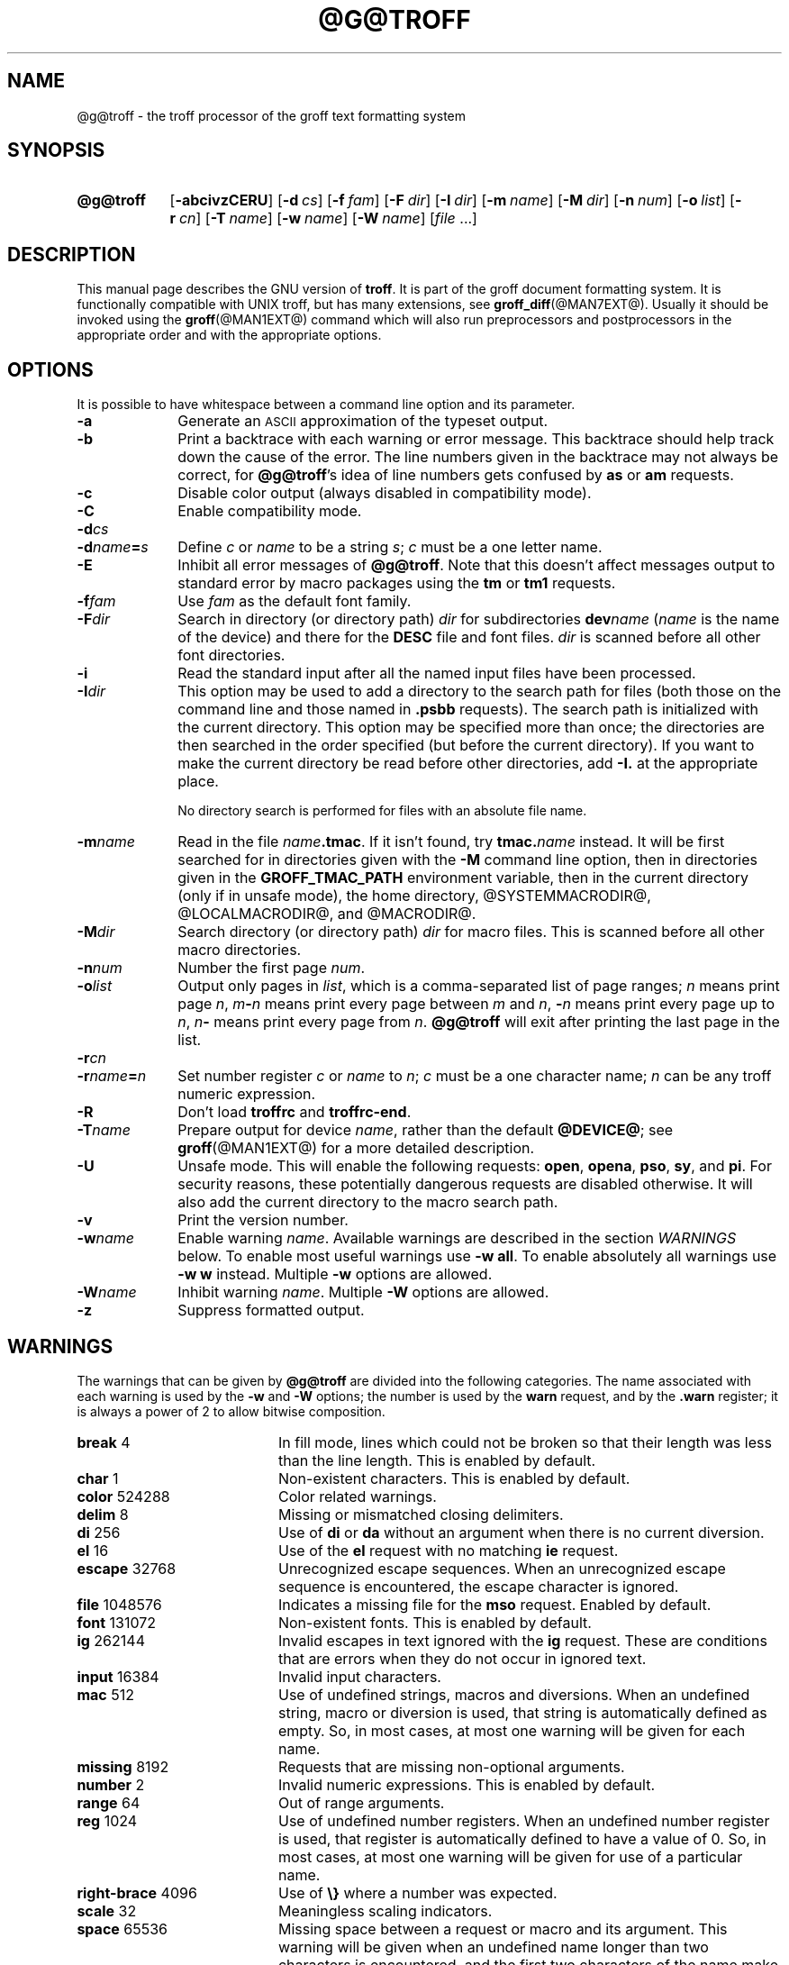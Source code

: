 '\" t
.TH @G@TROFF @MAN1EXT@ "@MDATE@" "Groff Version @VERSION@"
.SH NAME
@g@troff \- the troff processor of the groff text formatting system
.
.\" troff.man -> troff.1
.
.
.\" --------------------------------------------------------------------
.\" Legalese
.\" --------------------------------------------------------------------
.
.de co
Copyright \(co 1989-2014 Free Software Foundation, Inc.

This file is part of groff, the GNU roff type-setting system, which
is a GNU free software project..

Permission is granted to copy, distribute and/or modify this document
under the terms of the GNU Free Documentation License, Version 1.3 or
any later version published by the Free Software Foundation; with the
Invariant Sections being this .ig-section and AUTHOR, with no
Front-Cover Texts, and with no Back-Cover Texts.

A copy of the Free Documentation License is included as a file called
FDL in the main directory of the groff source package.
..
.
.de au
This file was originally written by James Clark, it was modified by
.MT wl@gnu.org
Werner Lemberg
.ME
and
.MT groff-bernd.warken-72@web.de
Bernd Warken
.ME .
..
.
.\" --------------------------------------------------------------------
.SH SYNOPSIS
.\" --------------------------------------------------------------------
.
.SY @g@troff
.OP \-abcivzCERU
.OP \-d cs
.OP \-f fam
.OP \-F dir
.OP \-I dir
.OP \-m name
.OP \-M dir
.OP \-n num
.OP \-o list
.OP \-r cn
.OP \-T name
.OP \-w name
.OP \-W name
.RI [ file\~ .\|.\|.]
.YS
.
.
.\" --------------------------------------------------------------------
.SH DESCRIPTION
.\" --------------------------------------------------------------------
.
This manual page describes the GNU version of
.BR troff .
.
It is part of the groff document formatting system.
.
It is functionally compatible with UNIX troff, but has many
extensions, see
.BR \%groff_diff (@MAN7EXT@).
.
Usually it should be invoked using the
.BR groff (@MAN1EXT@)
command which will also run preprocessors and postprocessors in the
appropriate order and with the appropriate options.
.
.
.\" --------------------------------------------------------------------
.SH OPTIONS
.\" --------------------------------------------------------------------
.
It is possible to have whitespace between a command line option and
its parameter.
.
.TP \w'\-dname=s'u+2n
.B \-a
Generate an
.SM ASCII
approximation of the typeset output.
.
.TP
.B \-b
Print a backtrace with each warning or error message.
.
This backtrace should help track down the cause of the error.
.
The line numbers given in the backtrace may not always be correct, for
.BR @g@troff 's
idea of line numbers gets confused by
.B as
or
.B am
requests.
.
.TP
.B \-c
Disable color output (always disabled in compatibility mode).
.
.TP
.B \-C
Enable compatibility mode.
.
.TP
.BI \-d cs
.TQ
.BI \-d name = s
Define
.I c
or
.I name
to be a string
.IR s ;
.I c
must be a one letter name.
.
.TP
.B \-E
Inhibit all error messages of
.BR @g@troff .
.
Note that this doesn't affect messages output to standard error by
macro packages using the
.B tm
or
.B tm1
requests.
.
.TP
.BI \-f fam
Use
.I fam
as the default font family.
.
.TP
.BI \-F dir
Search in directory (or directory path)
.I dir
for subdirectories
.BI dev name
.RI ( name
is the name of the device) and there for the
.B DESC
file and font files.
.
.I dir
is scanned before all other font directories.
.
.TP
.B \-i
Read the standard input after all the named input files have been
processed.
.
.TP
.BI \-I dir
This option may be used to add a directory to the search path for
files (both those on the command line and those named in
.B \&.psbb
requests).
.
The search path is initialized with the current directory.
.
This option may be specified more than once; the directories are then
searched in the order specified (but before the current directory).
.
If you want to make the current directory be read before other
directories, add
.B \-I.\&
at the appropriate place.
.
.IP
No directory search is performed for files with an absolute file name.
.
.TP
.BI \-m name
Read in the file
.IB name .tmac\fR.
.
If it isn't found, try
.BI tmac. name
instead.
.
It will be first searched for in directories given with the
.B \-M
command line option, then in directories given in the
.B GROFF_TMAC_PATH
environment variable, then in the current directory (only if in unsafe
mode), the home directory, @SYSTEMMACRODIR@, @LOCALMACRODIR@, and
@MACRODIR@.
.
.TP
.BI \-M dir
Search directory (or directory path)
.I dir
for macro files.
.
This is scanned before all other macro directories.
.
.TP
.BI \-n num
Number the first page
.IR num .
.
.TP
.BI \-o list
Output only pages in
.IR list ,
which is a comma-separated list of page ranges;
.I n
means print page
.IR n ,
.IB m \- n
means print every page between
.I m
and
.IR n ,
.BI \- n
means print every page up to
.IR n ,
.IB n \-
means print every page from
.IR n .
.
.B @g@troff
will exit after printing the last page in the list.
.
.TP
.BI \-r cn
.TQ
.BI \-r name = n
Set number register
.I c
or
.I name
to
.IR n ;
.I c
must be a one character name;
.I n
can be any troff numeric expression.
.
.TP
.B \-R
Don't load
.B troffrc
and
.BR troffrc-end .
.
.TP
.BI \-T name
Prepare output for device
.IR name ,
rather than the default
.BR @DEVICE@ ;
see
.BR groff (@MAN1EXT@)
for a more detailed description.
.
.TP
.B \-U
Unsafe mode.
.
This will enable the following requests:
.BR open ,
.BR opena ,
.BR pso ,
.BR sy ,
and
.BR pi .
For security reasons, these potentially dangerous requests are
disabled otherwise.
.
It will also add the current directory to the macro search path.
.
.TP
.B \-v
Print the version number.
.
.TP
.BI \-w name
Enable warning
.IR  name .
.
Available warnings are described in the section
.I WARNINGS
below.
.
To enable most useful warnings use
.B \-w
.BR all .
To enable absolutely all warnings use
.B \-w
.BR w
instead.
Multiple
.B \-w
options are allowed.
.
.TP
.BI \-W name
Inhibit warning
.IR name .
.
Multiple
.B \-W
options are allowed.
.
.TP
.B \-z
Suppress formatted output.
.
.
.\" --------------------------------------------------------------------
.SH WARNINGS
.\" --------------------------------------------------------------------
.
The warnings that can be given by
.B @g@troff
are divided into the following categories.
.
The name associated with each warning is used by the
.B \-w
and
.B \-W
options; the number is used by the
.B warn
request, and by the
.B .warn
register; it is always a power of 2 to allow bitwise composition.
.
.P
.TS
tab(@), center, box;
c c c | c c c
r rI lB | r rI lB.
Bit@Code@Warning@Bit@Code@Warning
_
0@1@char@10@1024@reg
1@2@number@11@2048@tab
2@4@break@12@4096@right-brace
3@8@delim@13@8192@missing
4@16@el@14@16384@input
5@32@scale@15@32768@escape
6@64@range@16@65536@space
7@128@syntax@17@131072@font
8@256@di@18@262144@ig
9@512@mac@19@524288@color
@@@20@1048576@file
.TE
.
.P
.nr x \w'\fBright-brace'+1n+\w'00000'u
.ta \nxuR
.
.TP \nxu+3n
.BR break "\t4"
In fill mode, lines which could not be broken so that their length was
less than the line length.
.
This is enabled by default.
.
.TP
.BR char "\t1"
Non-existent characters.
.
This is enabled by default.
.
.TP
.BR color "\t524288"
Color related warnings.
.
.TP
.BR delim "\t8"
Missing or mismatched closing delimiters.
.
.TP
.BR di "\t256"
Use of
.B di
or
.B da
without an argument when there is no current diversion.
.
.TP
.BR el "\t16"
Use of the
.B el
request with no matching
.B ie
request.
.
.TP
.BR escape "\t32768"
Unrecognized escape sequences.
.
When an unrecognized escape sequence is encountered, the escape
character is ignored.
.
.TP
.BR file "\t1048576"
Indicates a missing file for the
.B mso
request.
.
Enabled by default.
.
.TP
.BR font "\t131072"
Non-existent fonts.
.
This is enabled by default.
.
.TP
.BR ig "\t262144"
Invalid escapes in text ignored with the
.B ig
request.
.
These are conditions that are errors when they do not occur in ignored
text.
.
.TP
.BR input "\t16384"
Invalid input characters.
.
.TP
.BR mac "\t512"
Use of undefined strings, macros and diversions.
.
When an undefined string, macro or diversion is used, that string is
automatically defined as empty.
.
So, in most cases, at most one warning will be given for each name.
.
.TP
.BR missing "\t8192"
Requests that are missing non-optional arguments.
.
.TP
.BR number "\t2"
Invalid numeric expressions.
.
This is enabled by default.
.
.TP
.BR range "\t64"
Out of range arguments.
.
.TP
.BR reg "\t1024"
Use of undefined number registers.
.
When an undefined number register is used, that register is
automatically defined to have a value of\~0.
.
So, in most cases, at most one warning will be given for use of a
particular name.
.
.TP
.BR right-brace "\t4096"
Use of
.B \(rs}
where a number was expected.
.
.TP
.BR scale "\t32"
Meaningless scaling indicators.
.
.TP
.BR space "\t65536"
Missing space between a request or macro and its argument.
.
This warning will be given when an undefined name longer than two
characters is encountered, and the first two characters of the name
make a defined name.
.
The request or macro will not be invoked.
.
When this warning is given, no macro is automatically defined.
.
This is enabled by default.
.
This warning will never occur in compatibility mode.
.
.TP
.BR syntax "\t128"
Dubious syntax in numeric expressions.
.
.TP
.BR tab "\t2048"
Inappropriate use of a tab character.
.
Either use of a tab character where a number was expected, or use of tab
character in an unquoted macro argument.
.
.P
There are also names that can be used to refer to groups of warnings:
.
.TP
.B all
All warnings except
.BR di ,
.BR mac ,
and
.BR reg .
.
It is intended that this covers all warnings that are useful with
traditional macro packages.
.
.TP
.B w
All warnings.
.
.
.\" --------------------------------------------------------------------
.SH ENVIRONMENT
.\" --------------------------------------------------------------------
.
.TP
.SM
.B GROFF_TMAC_PATH
A colon separated list of directories in which to search for
macro files.
.
.B @g@troff
will scan directories given in the
.B \-M
option before these, and in standard directories (current directory if
in unsafe mode, home directory,
.BR @SYSTEMMACRODIR@ ,
.BR @LOCALMACRODIR@ ,
.BR @MACRODIR@ )
after these.
.
.TP
.SM
.B GROFF_TYPESETTER
Default device.
.
.TP
.SM
.B GROFF_FONT_PATH
A colon separated list of directories in which to search for the
.BI dev name
directory.
.
.B @g@troff
will scan directories given in the
.B \-F
option before these, and in standard directories
.RB ( @LOCALFONTDIR@ ,
.BR @FONTDIR@ ,
.BR @LEGACYFONTDIR@ )
after these.
.
.
.\" --------------------------------------------------------------------
.SH FILES
.\" --------------------------------------------------------------------
.
.TP
.B @MACRODIR@/troffrc
Initialization file (called before any other macro package).
.
.TP
.B @MACRODIR@/troffrc-end
Initialization file (called after any other macro package).
.
.TP
.BI @MACRODIR@/ name .tmac
.TQ
.BI @MACRODIR@/tmac. name
Macro files
.
.TP
.BI @FONTDIR@/dev name /DESC
Device description file for device
.IR name .
.
.TP
.BI @FONTDIR@/dev name / F
Font file for font
.I F
of device
.IR name .
.
.
.P
Note that
.B troffrc
and
.B troffrc-end
are neither searched in the current nor in the home directory by
default for security reasons (even if the
.B \-U
option is given).
.
Use the
.B \-M
command line option or the
.B GROFF_TMAC_PATH
environment variable to add these directories to the search path if
necessary.
.
.
.\" --------------------------------------------------------------------
.SH "SEE ALSO"
.\" --------------------------------------------------------------------
.
.TP
.BR groff (@MAN1EXT@)
The main program of the
.I groff
system, a wrapper around
.IR @g@troff .
.
.TP
.BR groff (@MAN7EXT@)
A description of the
.I groff
language, including a short but complete reference of all predefined
requests, registers, and escapes of plain
.IR groff .
.
From the command line, this is called by
.RS
.IP
.B man 7 groff
.RE
.
.TP
.BR \%groff_diff (@MAN7EXT@)
The differences of the
.I groff
language and the
.I classical troff
language.
.
Currently, this is the most actual document of the
.I groff
system.
.
.TP
.BR roff (@MAN7EXT@)
An overview over
.I groff
and other
.I roff
systems, including pointers to further related documentation.
.
.
.P
The
.I groff info
.IR file ,
cf.\&
.BR info (@MAN1EXT@),
presents all groff documentation within a single document.
.
.
.\" --------------------------------------------------------------------
.SH COPYING
.\" --------------------------------------------------------------------
.co
.\" --------------------------------------------------------------------
.SH AUTHORS
.\" --------------------------------------------------------------------
.au
.
.
.\" --------------------------------------------------------------------
.\" Emacs variables
.\" --------------------------------------------------------------------
.
.\" Local Variables:
.\" mode: nroff
.\" End:
